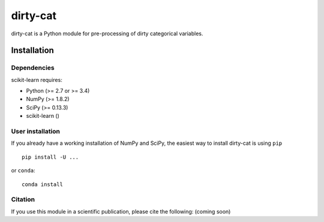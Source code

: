 dirty-cat
=========

dirty-cat is a Python module for pre-processing of dirty categorical variables.


Installation
------------

Dependencies
~~~~~~~~~~~~

scikit-learn requires:

- Python (>= 2.7 or >= 3.4)
- NumPy (>= 1.8.2)
- SciPy (>= 0.13.3)
- scikit-learn ()


User installation
~~~~~~~~~~~~~~~~~

If you already have a working installation of NumPy and SciPy,
the easiest way to install dirty-cat is using ``pip`` ::

    pip install -U ...

or ``conda``::

    conda install 


Citation
~~~~~~~~

If you use this module in a scientific publication, please cite the following:
(coming soon)
